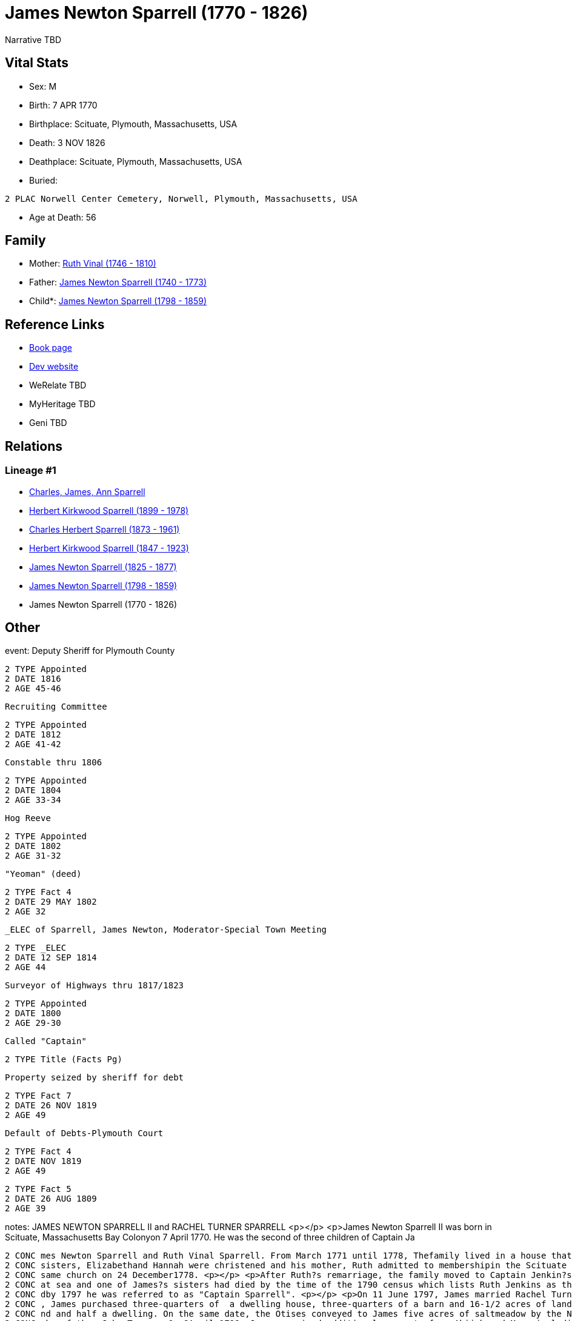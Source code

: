 = James Newton Sparrell (1770 - 1826)

Narrative TBD


== Vital Stats


* Sex: M
* Birth: 7 APR 1770
* Birthplace: Scituate, Plymouth, Massachusetts, USA
* Death: 3 NOV 1826
* Deathplace: Scituate, Plymouth, Massachusetts, USA
* Buried: 
----
2 PLAC Norwell Center Cemetery, Norwell, Plymouth, Massachusetts, USA
----

* Age at Death: 56


== Family
* Mother: https://github.com/sparrell/cfs_ancestors/blob/main/Vol_02_Ships/V2_C5_Ancestors/gen7/gen7.PPPPPPM.Ruth_Vinal[Ruth Vinal (1746 - 1810)]


* Father: https://github.com/sparrell/cfs_ancestors/blob/main/Vol_02_Ships/V2_C5_Ancestors/gen7/gen7.PPPPPPP.James_Newton_Sparrell[James Newton Sparrell (1740 - 1773)]

* Child*: https://github.com/sparrell/cfs_ancestors/blob/main/Vol_02_Ships/V2_C5_Ancestors/gen5/gen5.PPPPP.James_Newton_Sparrell[James Newton Sparrell (1798 - 1859)]



== Reference Links
* https://github.com/sparrell/cfs_ancestors/blob/main/Vol_02_Ships/V2_C5_Ancestors/gen6/gen6.PPPPPP.James_Newton_Sparrell[Book page]
* https://cfsjksas.gigalixirapp.com/person?p=p0530[Dev website]
* WeRelate TBD
* MyHeritage TBD
* Geni TBD

== Relations
=== Lineage #1
* https://github.com/spoarrell/cfs_ancestors/tree/main/Vol_02_Ships/V2_C1_Principals/0_intro_principals.adoc[Charles, James, Ann Sparrell]
* https://github.com/sparrell/cfs_ancestors/blob/main/Vol_02_Ships/V2_C5_Ancestors/gen1/gen1.P.Herbert_Kirkwood_Sparrell[Herbert Kirkwood Sparrell (1899 - 1978)]

* https://github.com/sparrell/cfs_ancestors/blob/main/Vol_02_Ships/V2_C5_Ancestors/gen2/gen2.PP.Charles_Herbert_Sparrell[Charles Herbert Sparrell (1873 - 1961)]

* https://github.com/sparrell/cfs_ancestors/blob/main/Vol_02_Ships/V2_C5_Ancestors/gen3/gen3.PPP.Herbert_Kirkwood_Sparrell[Herbert Kirkwood Sparrell (1847 - 1923)]

* https://github.com/sparrell/cfs_ancestors/blob/main/Vol_02_Ships/V2_C5_Ancestors/gen4/gen4.PPPP.James_Newton_Sparrell[James Newton Sparrell (1825 - 1877)]

* https://github.com/sparrell/cfs_ancestors/blob/main/Vol_02_Ships/V2_C5_Ancestors/gen5/gen5.PPPPP.James_Newton_Sparrell[James Newton Sparrell (1798 - 1859)]

* James Newton Sparrell (1770 - 1826)


== Other
event:  Deputy Sheriff for Plymouth County
----
2 TYPE Appointed
2 DATE 1816
2 AGE 45-46
----
 Recruiting Committee
----
2 TYPE Appointed
2 DATE 1812
2 AGE 41-42
----
 Constable thru 1806
----
2 TYPE Appointed
2 DATE 1804
2 AGE 33-34
----
 Hog Reeve
----
2 TYPE Appointed
2 DATE 1802
2 AGE 31-32
----
 "Yeoman" (deed)
----
2 TYPE Fact 4
2 DATE 29 MAY 1802
2 AGE 32
----
 _ELEC of Sparrell, James Newton, Moderator-Special Town Meeting
----
2 TYPE _ELEC
2 DATE 12 SEP 1814
2 AGE 44
----
 Surveyor of Highways thru 1817/1823
----
2 TYPE Appointed
2 DATE 1800
2 AGE 29-30
----
 Called "Captain"
----
2 TYPE Title (Facts Pg)
----
 Property seized by sheriff for debt
----
2 TYPE Fact 7
2 DATE 26 NOV 1819
2 AGE 49
----
 Default of Debts-Plymouth Court
----
2 TYPE Fact 4
2 DATE NOV 1819
2 AGE 49
----

----
2 TYPE Fact 5
2 DATE 26 AUG 1809
2 AGE 39
----

notes: JAMES NEWTON SPARRELL II and RACHEL TURNER SPARRELL <p></p> <p>James Newton Sparrell II was born in Scituate, Massachusetts Bay Colonyon 7 April 1770. He was the second of three children of Captain Ja
----
2 CONC mes Newton Sparrell and Ruth Vinal Sparrell. From March 1771 until 1778, Thefamily lived in a house that formerly stood by Scituate Harbor north ofthe present town pier. On 4 June 1775, James and his 
2 CONC sisters, Elizabethand Hannah were christened and his mother, Ruth admitted to membershipin the Scituate First Parish Meeting House. Ruth later married Capt.Joshua Jenkins, another sea captain, in the 
2 CONC same church on 24 December1778. <p></p> <p>After Ruth?s remarriage, the family moved to Captain Jenkin?s house on the Beaverdam Road site where the Clipper Ship Motel now stands. Joshua had been lost 
2 CONC at sea and one of James?s sisters had died by the time of the 1790 census which lists Ruth Jenkins as the head of family. By 1787,James Newton Sparrell had followed his father and stepfather to sea an
2 CONC dby 1797 he was referred to as "Captain Sparrell". <p></p> <p>On 11 June 1797, James married Rachel Turner in the Second Parish Meeting House in the south end of Scituate (Now Norwell). On 8 July 1797
2 CONC , James purchased three-quarters of  a dwelling house, three-quarters of a barn and 16-1/2 acres of land from Abijah and Mary Turner Otis (Rachel?ssister) and conveyed to Mary Otis three parcels of la
2 CONC nd and half a dwelling. On the same date, the Otises conveyed to James five acres of saltmeadow by the North River and 3-1/2 acres of wood lot on Simon?s Hillset off as Mary?s portion of the estate of
2 CONC  her father John Turner. On 8April 1799, James acquired additional property from Abijah and Mary including five acres of salt marsh on the North River and ¼ of a pew in theSecond Parish Meeting House
2 CONC  also left to Mary by her father. Some ofthese transactions involved portions of the original land grant on theriveralloted in the 1630?s to Ruth?s ancestor and first settler Humphrey Turner. <p></p> 
2 CONC <p>James is referred to as "Captain" in Town Meeting Minutes (1801) and 2nd Parish Church Records (1810). He is recorded as a "mariner" in the 1797 land deeds. In deeds dated 1799 and 1802 he is recor
2 CONC dedas "yeoman" and in deeds and other legal documents from March 1808 on he is titled "gentleman". (A yeoman was a small farmer who owned and worked his land.A gentleman was an owner of extensive prop
2 CONC erty holdings who employed farm laborers to do the work.) James apparently retired from the sea after his marriage and settled ashore as a farmer. <p></p> <p>In 1805, James appears in the Plymouth cus
2 CONC tom house register. He and others including Thatcher Tilden (his neighbor and husband of  Lucy Turner Tilden, Rachel?s sister)  are listed as owners of the 200 ton, three-masted full-rigged ship Flore
2 CONC nzo of Scituate. <p></p> <p>On 29 May 1802, James purchased a 20 acre farm next to his farm from Samuel Foster. In August 1809 he acquired ( with Thomas Cushing) 4-3/4 acres of salt meadow between the
2 CONC  third and fourth cliffs. From that pointon his land purchases were scattered and appear to be speculative investments. These included 50 acres of land between Colman?s Hills and thehighway (now Stock
2 CONC bridge Road) and a house with 1-1/2 acres of land fromJ. Robert Northey ( March 1812). <p></p> <p>Between 1800 and 1817, James held a number of minor town offices and appointments. These included Surv
2 CONC eyor of Highways (14 years), Constable, Hog Reeve, Moderator (1814 special town meeting), Methodist Society Inquiry Committee, Election Committee, Workhouse Inquiry Committee (1811), etc. The Methodis
2 CONC t Committee reported that the society was not a menace to public order and should be allowed to establish a church. The Workhouse Committee recommended that the town meeting establish a home for orpha
2 CONC ns, idiots, and the destitute elderly rather than to continue to auction them off to the lowest bidder ( The alms house was bu
----

occupation: "Yeoman" (deed)
----
2 DATE 8 APR 1799
2 AGE 29
----
"Mariner" (deed)
----
2 DATE 7 JUL 1797
2 AGE 27
----

title: Captain

== Sources
